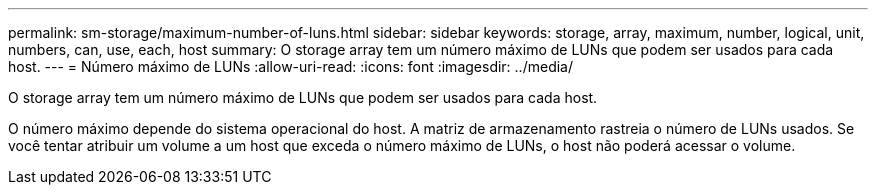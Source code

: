 ---
permalink: sm-storage/maximum-number-of-luns.html 
sidebar: sidebar 
keywords: storage, array, maximum, number, logical, unit, numbers, can, use, each, host 
summary: O storage array tem um número máximo de LUNs que podem ser usados para cada host. 
---
= Número máximo de LUNs
:allow-uri-read: 
:icons: font
:imagesdir: ../media/


[role="lead"]
O storage array tem um número máximo de LUNs que podem ser usados para cada host.

O número máximo depende do sistema operacional do host. A matriz de armazenamento rastreia o número de LUNs usados. Se você tentar atribuir um volume a um host que exceda o número máximo de LUNs, o host não poderá acessar o volume.
